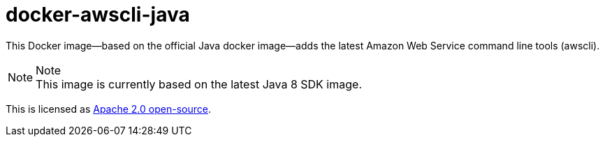 = docker-awscli-java

This Docker image--based on the official Java docker image--adds the latest Amazon Web Service command line tools (awscli).

[NOTE]
.Note
This image is currently based on the latest Java 8 SDK image.

This is licensed as link:LICENSE.txt[Apache 2.0 open-source].
